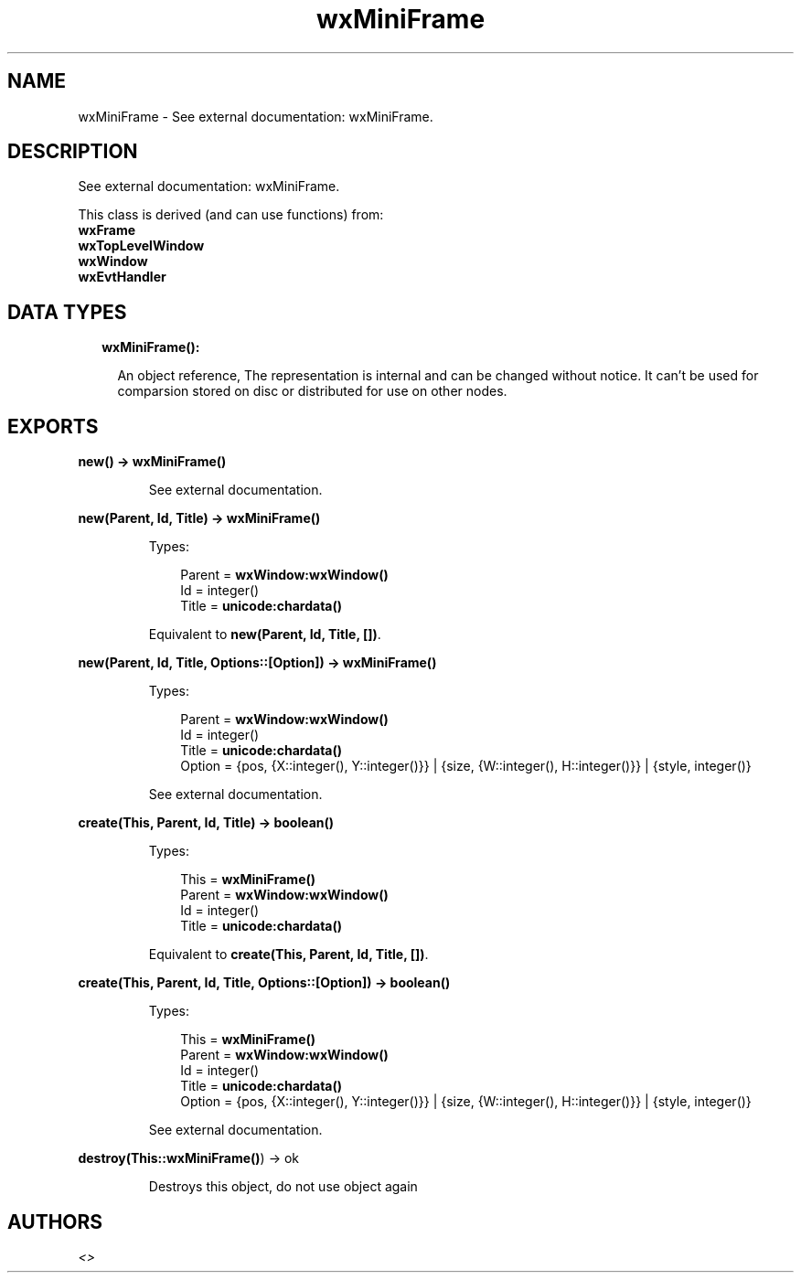 .TH wxMiniFrame 3 "wx 1.8.5" "" "Erlang Module Definition"
.SH NAME
wxMiniFrame \- See external documentation: wxMiniFrame.
.SH DESCRIPTION
.LP
See external documentation: wxMiniFrame\&.
.LP
This class is derived (and can use functions) from: 
.br
\fBwxFrame\fR\& 
.br
\fBwxTopLevelWindow\fR\& 
.br
\fBwxWindow\fR\& 
.br
\fBwxEvtHandler\fR\& 
.SH "DATA TYPES"

.RS 2
.TP 2
.B
wxMiniFrame():

.RS 2
.LP
An object reference, The representation is internal and can be changed without notice\&. It can\&'t be used for comparsion stored on disc or distributed for use on other nodes\&.
.RE
.RE
.SH EXPORTS
.LP
.B
new() -> \fBwxMiniFrame()\fR\&
.br
.RS
.LP
See external documentation\&.
.RE
.LP
.B
new(Parent, Id, Title) -> \fBwxMiniFrame()\fR\&
.br
.RS
.LP
Types:

.RS 3
Parent = \fBwxWindow:wxWindow()\fR\&
.br
Id = integer()
.br
Title = \fBunicode:chardata()\fR\&
.br
.RE
.RE
.RS
.LP
Equivalent to \fBnew(Parent, Id, Title, [])\fR\&\&.
.RE
.LP
.B
new(Parent, Id, Title, Options::[Option]) -> \fBwxMiniFrame()\fR\&
.br
.RS
.LP
Types:

.RS 3
Parent = \fBwxWindow:wxWindow()\fR\&
.br
Id = integer()
.br
Title = \fBunicode:chardata()\fR\&
.br
Option = {pos, {X::integer(), Y::integer()}} | {size, {W::integer(), H::integer()}} | {style, integer()}
.br
.RE
.RE
.RS
.LP
See external documentation\&.
.RE
.LP
.B
create(This, Parent, Id, Title) -> boolean()
.br
.RS
.LP
Types:

.RS 3
This = \fBwxMiniFrame()\fR\&
.br
Parent = \fBwxWindow:wxWindow()\fR\&
.br
Id = integer()
.br
Title = \fBunicode:chardata()\fR\&
.br
.RE
.RE
.RS
.LP
Equivalent to \fBcreate(This, Parent, Id, Title, [])\fR\&\&.
.RE
.LP
.B
create(This, Parent, Id, Title, Options::[Option]) -> boolean()
.br
.RS
.LP
Types:

.RS 3
This = \fBwxMiniFrame()\fR\&
.br
Parent = \fBwxWindow:wxWindow()\fR\&
.br
Id = integer()
.br
Title = \fBunicode:chardata()\fR\&
.br
Option = {pos, {X::integer(), Y::integer()}} | {size, {W::integer(), H::integer()}} | {style, integer()}
.br
.RE
.RE
.RS
.LP
See external documentation\&.
.RE
.LP
.B
destroy(This::\fBwxMiniFrame()\fR\&) -> ok
.br
.RS
.LP
Destroys this object, do not use object again
.RE
.SH AUTHORS
.LP

.I
<>